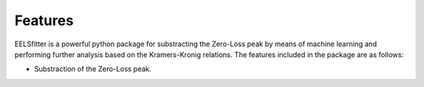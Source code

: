 Features
========

EELSfitter is a powerful python package for substracting the Zero-Loss peak by means of machine learning and performing further analysis based on the Kramers-Kronig relations. The features included in the package are as follows:

* Substraction of the Zero-Loss peak.
